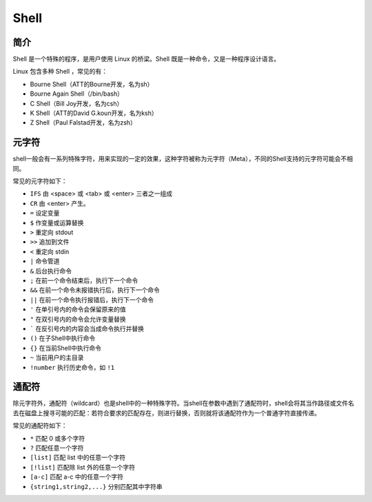 Shell
================================

简介
----------------------------------------
Shell 是一个特殊的程序，是用户使用 Linux 的桥梁。Shell 既是一种命令，又是一种程序设计语言。

Linux 包含多种 Shell ，常见的有：

- Bourne Shell（ATT的Bourne开发，名为sh）
- Bourne Again Shell（/bin/bash）
- C Shell（Bill Joy开发，名为csh）
- K Shell（ATT的David G.koun开发，名为ksh）
- Z Shell（Paul Falstad开发，名为zsh）

元字符
----------------------------------------
shell一般会有一系列特殊字符，用来实现的一定的效果，这种字符被称为元字符（Meta），不同的Shell支持的元字符可能会不相同。

常见的元字符如下：

- ``IFS`` 由 <space> 或 <tab> 或 <enter> 三者之一组成
- ``CR`` 由 <enter> 产生。
- ``=`` 设定变量
- ``$`` 作变量或运算替换
- ``>`` 重定向 stdout
- ``>>`` 追加到文件
- ``<`` 重定向 stdin
- ``|`` 命令管道
- ``&`` 后台执行命令
- ``;`` 在前一个命令结束后，执行下一个命令
- ``&&`` 在前一个命令未报错执行后，执行下一个命令
- ``||`` 在前一个命令执行报错后，执行下一个命令
- ``'`` 在单引号内的命令会保留原来的值
- ``"`` 在双引号内的命令会允许变量替换
- ````` 在反引号内的内容会当成命令执行并替换
- ``()`` 在子Shell中执行命令
- ``{}`` 在当前Shell中执行命令
- ``~`` 当前用户的主目录
- ``!number`` 执行历史命令，如 ``!1`` 

通配符
----------------------------------------
除元字符外，通配符（wildcard）也是shell中的一种特殊字符。当shell在参数中遇到了通配符时，shell会将其当作路径或文件名去在磁盘上搜寻可能的匹配：若符合要求的匹配存在，则进行替换，否则就将该通配符作为一个普通字符直接传递。

常见的通配符如下：

- ``*`` 匹配 0 或多个字符 
- ``?`` 匹配任意一个字符
- ``[list]`` 匹配 list 中的任意一个字符
- ``[!list]`` 匹配除 list 外的任意一个字符
- ``[a-c]`` 匹配 a-c 中的任意一个字符
- ``{string1,string2,...}`` 分别匹配其中字符串 
